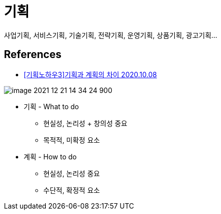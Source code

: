 :hardbreaks:
= 기획

사업기획, 서비스기획, 기술기획, 전략기획, 운영기획, 상품기획, 광고기획...

== References
* https://thinkingpower.co.kr/10526/[[기획노하우3\]기획과 계획의 차이 2020.10.08]

image::image-2021-12-21-14-34-24-900.png[]

* 기획 - What to do
** 현실성, 논리성 + 창의성 중요
** 목적적, 미확정 요소
* 계획 - How to do
** 현실성, 논리성 중요
** 수단적, 확정적 요소
